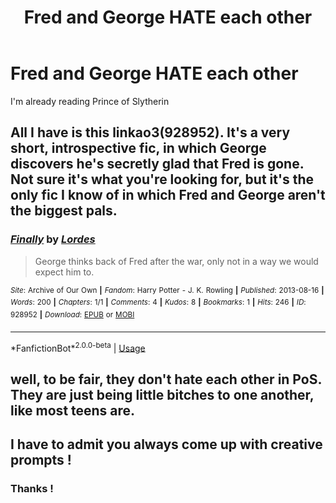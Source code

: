 #+TITLE: Fred and George HATE each other

* Fred and George HATE each other
:PROPERTIES:
:Author: Bleepbloopbotz2
:Score: 8
:DateUnix: 1566128879.0
:DateShort: 2019-Aug-18
:FlairText: Prompt/Request 
:END:
I'm already reading Prince of Slytherin


** All I have is this linkao3(928952). It's a very short, introspective fic, in which George discovers he's secretly glad that Fred is gone. Not sure it's what you're looking for, but it's the only fic I know of in which Fred and George aren't the biggest pals.
:PROPERTIES:
:Author: Antuhsa
:Score: 4
:DateUnix: 1566133437.0
:DateShort: 2019-Aug-18
:END:

*** [[https://archiveofourown.org/works/928952][*/Finally/*]] by [[https://www.archiveofourown.org/users/Lordes/pseuds/Lordes][/Lordes/]]

#+begin_quote
  George thinks back of Fred after the war, only not in a way we would expect him to.
#+end_quote

^{/Site/:} ^{Archive} ^{of} ^{Our} ^{Own} ^{*|*} ^{/Fandom/:} ^{Harry} ^{Potter} ^{-} ^{J.} ^{K.} ^{Rowling} ^{*|*} ^{/Published/:} ^{2013-08-16} ^{*|*} ^{/Words/:} ^{200} ^{*|*} ^{/Chapters/:} ^{1/1} ^{*|*} ^{/Comments/:} ^{4} ^{*|*} ^{/Kudos/:} ^{8} ^{*|*} ^{/Bookmarks/:} ^{1} ^{*|*} ^{/Hits/:} ^{246} ^{*|*} ^{/ID/:} ^{928952} ^{*|*} ^{/Download/:} ^{[[https://archiveofourown.org/downloads/928952/Finally.epub?updated_at=1487090339][EPUB]]} ^{or} ^{[[https://archiveofourown.org/downloads/928952/Finally.mobi?updated_at=1487090339][MOBI]]}

--------------

*FanfictionBot*^{2.0.0-beta} | [[https://github.com/tusing/reddit-ffn-bot/wiki/Usage][Usage]]
:PROPERTIES:
:Author: FanfictionBot
:Score: 1
:DateUnix: 1566133451.0
:DateShort: 2019-Aug-18
:END:


** well, to be fair, they don't hate each other in PoS. They are just being little bitches to one another, like most teens are.
:PROPERTIES:
:Author: nauze18
:Score: 3
:DateUnix: 1566148531.0
:DateShort: 2019-Aug-18
:END:


** I have to admit you always come up with creative prompts !
:PROPERTIES:
:Author: natus92
:Score: 1
:DateUnix: 1566166172.0
:DateShort: 2019-Aug-19
:END:

*** Thanks !
:PROPERTIES:
:Author: Bleepbloopbotz2
:Score: 1
:DateUnix: 1566247026.0
:DateShort: 2019-Aug-20
:END:
